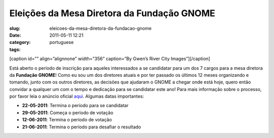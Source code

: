Eleições da Mesa Diretora da Fundação GNOME
###############################################
:slug: eleicoes-da-mesa-diretora-da-fundacao-gnome
:date: 2011-05-11 12:21
:category:
:tags: portuguese

[caption id=”” align=”alignnone” width=”356” caption=”By Gwen’s River
City Images”]\ |image0|\ [/caption]

Está aberto o período de inscrição para aqueles interessados a se
candidatar para um dos 7 cargos para a mesa diretora da **Fundação
GNOME**! Como eu sou um dos diretores atuais e por ter passado os
últimos 12 meses organizando e tomando, junto com os outros diretores,
as decisões que ajudaram o GNOME a chegar onde está hoje, quero então
convidar a qualquer um com o tempo e dedicação para se candidatar este
ano! Para mais informação sobre o processo, por favor leia o anúncio
oficial
`aqui <http://permalink.gmane.org/gmane.comp.gnome.foundation.announce/464>`__.
Algumas datas importantes:

-  **22-05-2011**: Termina o período para se candidatar
-  **29-05-2011**: Começa o período de votação
-  **12-06-2011**: Termina o período de votação
-  **21-06-2011**: Termina o período para desafiar o resultado

.. |image0| image:: http://farm4.static.flickr.com/3273/3003414804_39693eb619_d.jpg
   :target: http://www.flickr.com/photos/auntie/3003414804/
